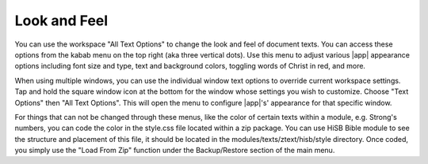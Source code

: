 Look and Feel
=============

You can use the workspace "All Text Options" to change the look and feel of document texts.
You can access these options from the kabab menu on the top right (aka three vertical dots).
Use this menu to adjust various |app| appearance options including font size and type, text
and background colors, toggling words of Christ in red, and more.

When using multiple windows, you can use the individual window text options to override
current workspace settings. Tap and hold the square window icon at the bottom for the
window whose settings you wish to customize.  Choose "Text Options" then "All Text Options".
This will open the menu to configure |app|'s' appearance for that specific window.

.. image:: ./images/multi_window_text_options.png

For things that can not be changed through these menus, like the color of certain
texts within a module, e.g. Strong's numbers, you can code the color in the style.css
file located within  a zip package. You can use HiSB Bible module to see the structure
and placement of this file, it should be located in the modules/texts/ztext/hisb/style
directory.
Once coded, you simply use the "Load From Zip" function under the Backup/Restore section
of the main menu.
